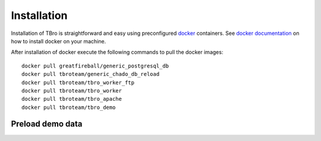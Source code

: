 Installation
============

Installation of TBro is straightforward and easy using preconfigured `docker <https://www.docker.com/>`_ containers.
See `docker documentation <https://docs.docker.com/engine/installation/>`_ on how to install docker on your machine.

After installation of docker execute the following commands to pull the docker images:
 
::                                                                                                                                          
                                                                                                                                            
        docker pull greatfireball/generic_postgresql_db
        docker pull tbroteam/generic_chado_db_reload
        docker pull tbroteam/tbro_worker_ftp
        docker pull tbroteam/tbro_worker
        docker pull tbroteam/tbro_apache
        docker pull tbroteam/tbro_demo


Preload demo data
-----------------


